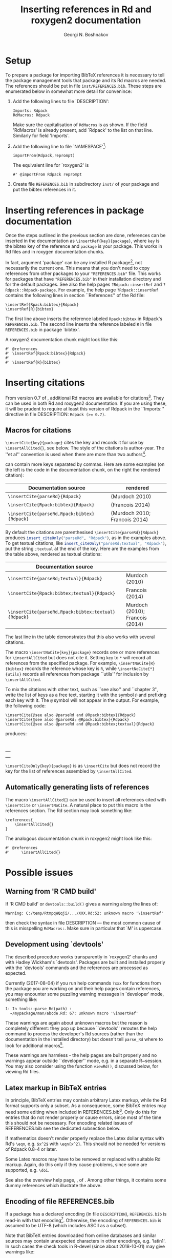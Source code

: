 #+PROPERTY: header-args:R  :cache yes :session ravel01-r :results value :exports both
#+OPTIONS: toc:nil
#+LaTeX_CLASS: Rvignette
#+LaTeX_CLASS_OPTIONS: [a4paper,twoside,11pt,nojss,article]
#+TITLE: Inserting references in Rd and roxygen2 documentation
#+AUTHOR: Georgi N. Boshnakov
#+MACRO: keywords bibliographic references, Rd, bibtex, citations, R
#+MACRO: Rpackage Rdpack
#+KEYWORDS: bibliographic references, Rd, bibtex, citations, R
#+LATEX_HEADER: % \usepackage{Sweave}
#+LATEX_HEADER: \author{Georgi N. Boshnakov}
#+LATEX_HEADER: \Plainauthor{Georgi N. Boshnakov}
#+LATEX_HEADER: \Address{
#+LATEX_HEADER:   Georgi N. Boshnakov\\
#+LATEX_HEADER:   School of Mathematics\\
#+LATEX_HEADER:   The University of Manchester\\
#+LATEX_HEADER:   Oxford Road, Manchester M13 9PL, UK\\
#+LATEX_HEADER:   URL: \url{http://www.maths.manchester.ac.uk/~gb/}
#+LATEX_HEADER: }
#+LATEX_HEADER: <<echo=FALSE>>=
#+LATEX_HEADER: library(Rdpack)
#+LATEX_HEADER: pd <- packageDescription("Rdpack")
#+LATEX_HEADER: @
#+LATEX_HEADER: \Abstract{
#+LATEX_HEADER: Package \pkg{Rdpack} provides a straightforward way to insert BibTeX references in the
#+LATEX_HEADER: documentation of an R package, using the RdMacros feature introduced in R~3.2.0. It
#+LATEX_HEADER: works for `roxygen2' documentation, as well.
#+LATEX_HEADER: \par
#+LATEX_HEADER: This vignette is part of package Rdpack, version~\Sexpr{pd$Version}.
#+LATEX_HEADER: }
#+LATEX_HEADER: 
#+LATEX_HEADER: \Keywords{bibliographic references, Rd, bibtex, citations, \proglang{R}}
#+LATEX_HEADER: \Plainkeywords{bibliographic references, Rd, bibtex, citations, R}

@@latex:%@@\SweaveOpts{engine=R,eps=FALSE}

@@latex:%@@\VignetteIndexEntry{{{{title}}}}
@@latex:%@@\VignetteDepends{{{{Rpackage}}}}
@@latex:%@@\VignetteKeywords{{{{keywords}}}}
@@latex:%@@\VignettePackage{{{{Rpackage}}}}

# DO NOT CHANGE Latex to LaTeX since Org-ravle changes this to \LaTeX{}, a command which 
# seems to cause problems with this LaTeX style.

#+BEGIN_SRC R :results value silent :exports none
library(Rdpack)
pd <- packageDescription("Rdpack")
#+END_SRC


* Setup 

To prepare a package for importing BibTeX references it is necessary to tell the
package management tools that package \pkg{Rdpack} and its Rd macros are
needed. The references should be put in file =inst/REFERENCES.bib=.
These steps are enumerated below in somewhat more detail for convenince:

1. Add the following lines to  file `DESCRIPTION':
   #+BEGIN_EXAMPLE
   Imports: Rdpack
   RdMacros: Rdpack
   #+END_EXAMPLE
   Make sure the capitalisation of =RdMacros= is as shown. If the field 'RdMacros' is already
   present, add `Rdpack' to the list on that line. Similarly for field 'Imports'.

2. Add the following line to file `NAMESPACE'[fn:2]:
   #+BEGIN_EXAMPLE
   importFrom(Rdpack,reprompt)
   #+END_EXAMPLE
   The equivalent line for `roxygen2' is
   #+BEGIN_EXAMPLE
   #' @importFrom Rdpack reprompt
   #+END_EXAMPLE

3. Create file =REFERENCES.bib= in subdirectory =inst/= of your package and put
   the bibtex references in it.


# [fn:1] Currently `R CMD check' doesn't complain if you don't import `Rdpack',
# as long as `Rdpack' is installed on the system (yours, CRAN, win-builder,
# etc.). However, services like `appveyor' or `travis-ci' do raise
# errors. Thanks to Clemens Schmid and Tim Riffe for allerting me about this.

[fn:2] Any function for package \pkg{Rdpack} will do. This is to avoid getting a
warning from 'R CMD check'.

  
* Inserting references in package documentation 

Once the steps outlined in the previous section are done, references can be
inserted in the documentation as ~\insertRef{key}{package}~,
where =key= is the bibtex key of the reference and =package= is your package.
This works in Rd files and in roxygen documentation chunks.

In fact, argument 'package' can be any installed R package[fn:3],
not necessarily the current
one. This means that you don't need to copy references from other packages to your
="REFERENCES.bib"= file.  This works for packages that have ="REFERENCES.bib"= in
their installation directory and for the default packages.
See also the help pages ~?Rdpack::insertRef~ and ~?Rdpack::Rdpack-package~.  For
example, the help page ~?Rdpack::insertRef~ contains the following lines in section
``References'' of the Rd file:
#+BEGIN_EXAMPLE
    \insertRef{Rpack:bibtex}{Rdpack}
    \insertRef{R}{bibtex}
#+END_EXAMPLE
The first line above inserts the reference labeled =Rpack:bibtex= in Rdpack's
=REFERENCES.bib=. The second line inserts the reference labeled =R= in file
=REFERENCES.bib= in package `bibtex'.

A roxygen2 documentation chunk might look like this:
#+BEGIN_EXAMPLE
    #' @references
    #' \insertRef{Rpack:bibtex}{Rdpack}
    #'
    #' \insertRef{R}{bibtex}
#+END_EXAMPLE


# %\paragraph*{Note:}
# % 2017-08-04 commented out,
# % The references are processed when the package is built. So, there is \emph{no need} to
# % depend/import/suggest package ="Rdpack"=, it only needs to be installed on your machine.

[fn:3] There is of course the risk that the referenced entry may be removed from
  the other package. So this is probably only useful for one's own
  packages. Also, the other package would better be one of the packages
  mentioned in DESCRIPTION.}



* Inserting citations 

From version 0.7 of \pkg{Rdpack}, additional Rd macros are available for
citations[fn:4].  They can be used in both Rd and roxygen2 documentation.  If you are
using these, it will be prudent to require at least this version of Rdpack in
the ``Imports:'' directive in file DESCRIPTION: ~Rdpack (>= 0.7)~.

[fn:4] They were introduced in the development version 0.6-1, but 0.7
  is the first version with them released on CRAN.

** Macros for citations 
\label{sec:macros-citations}

~\insertCite{key}{package}~ cites the key and records it for use by
~\insertAllCited{}~, see below. The style of the citations is author-year. 
The ''et al'' convention is used when there are  more than two authors[fn:etal]. 

[fn:etal]  This feature was introduced in Rdpack 0.8-2.



\code{key} can contain more keys separated by commas.
Here are some examples (on the left is
the code in the documentation chunk, on the right the rendered citation):

    # \begin{center}
    # \begin{tabular}{l|l}
    #   Documentation source & rendered \\ \hline
    #   =\insertCite{parseRd}{Rdpack}= &  
    #             \Sexpr{insert_citeOnly("parseRd", "Rdpack")}     \\
    #   =\insertCite{Rpack:bibtex}{Rdpack}=   & 
    #             \Sexpr{insert_citeOnly("Rpack:bibtex", "Rdpack")} \\
    #   =\insertCite{parseRd,Rpack:bibtex}{Rdpack}= &
    #             \Sexpr{insert_citeOnly("parseRd,Rpack:bibtex", "Rdpack")} 
    # \end{tabular}
    # \end{center}
    # 
    # By default the citations are parenthesised =\insertCite{parseRd}{Rdpack}= produces
    # \Sexpr{insert_citeOnly("parseRd", "Rdpack")}, as in the examples above.  To get textual
    # citations, like \Sexpr{insert_citeOnly("parseRd;textual", "Rdpack")} put the string
    # \code{;textual} at the end of the key. Here are the examples from the table above, rendered
    # as textual citations:
    # \begin{center}
    # \begin{tabular}{l|l}
    #   Documentation source & rendered \\ \hline
    #   =\insertCite{parseRd;textual}{Rdpack}= &  
    #             \Sexpr{insert_citeOnly("parseRd;textual", "Rdpack")}     \\
    #   =\insertCite{Rpack:bibtex;textual}{Rdpack}=   & 
    #             \Sexpr{insert_citeOnly("Rpack:bibtex;textual", "Rdpack")} \\
    #   =\insertCite{parseRd,Rpack:bibtex;textual}{Rdpack}= &
    #             \Sexpr{insert_citeOnly("parseRd,Rpack:bibtex;textual", "Rdpack")} 
    # \end{tabular}
    # \end{center}

#+name: R-inscite
#+BEGIN_SRC R :var x="", textual=0 :results value silent :exports none
insert_citeOnly(if(textual == 0) x else paste0(x, ";textual"), "Rdpack")
#+END_SRC


| Documentation source                        | rendered                      |
|---------------------------------------------+-------------------------------|
| ~\insertCite{parseRd}{Rdpack}~              | (Murdoch 2010)                |
| ~\insertCite{Rpack:bibtex}{Rdpack}~         | (Francois 2014)               |
| ~\insertCite{parseRd,Rpack:bibtex}{Rdpack}~ | (Murdoch 2010; Francois 2014) |
#+TBLFM: @2$2='(org-sbe "R-inscite" (x "\"parseRd\""))::@3$2='(org-sbe "R-inscite" (x "\"Rpack:bibtex\""))::@4$2='(org-sbe "R-inscite" (x "\"parseRd,Rpack:bibtex\""))

By default the citations are parenthesised =\insertCite{parseRd}{Rdpack}= produces
src_R{insert_citeOnly("parseRd", "Rdpack")}, 
as in the examples above.  To get textual
citations, like 
src_R{insert_citeOnly("parseRd;textual", "Rdpack")}, 
put the string
=;textual= at the end of the key. Here are the examples from the table above, rendered
as textual citations:

| Documentation source                                |                                 |
|-----------------------------------------------------+---------------------------------|
| ~\insertCite{parseRd;textual}{Rdpack}~              | Murdoch (2010)                  |
| ~\insertCite{Rpack:bibtex;textual}{Rdpack}~         | Francois (2014)                 |
| ~\insertCite{parseRd,Rpack:bibtex;textual}{Rdpack}~ | Murdoch (2010); Francois (2014) |
#+TBLFM: @2$2='(org-sbe "R-inscite" (x "\"parseRd\"") (textual 1))::@3$2='(org-sbe "R-inscite" (x "\"Rpack:bibtex\"") (textual 1))::@4$2='(org-sbe "R-inscite" (x "\"parseRd,Rpack:bibtex\"") (textual 1))

The last line in the table demonstrates that this also works with several citations.

The macro ~\insertNoCite{key}{package}~ records one or more references for
~\insertAllCited~ but does not cite it. Setting =key= to =*= will record all
references from the specified package. For example, ~\insertNoCite{R}{bibtex}~ records
the reference whose key is =R=, while ~\insertNoCite{*}{utils}~ records all
references from package ``utils'' for inclusion by ~\insertAllCited~.

To mix the citations with other text, such as ``see also'' and ``chapter 3'', write the list
of keys as a free text, starting it with the symbol =@= and prefixing each key with it.
The =@= symbol will not appear in the output. For example, the following code:
#+BEGIN_EXAMPLE
  \insertCite{@see also @parseRd and @Rpack:bibtex}{Rdpack}
  \insertCite{@see also @parseRd; @Rpack:bibtex}{Rdpack}
  \insertCite{@see also @parseRd and @Rpack:bibtex;textual}{Rdpack}
#+END_EXAMPLE
produces:

\qquad
#+ATTR_LATEX: :center nil
| \Sexpr{insert_citeOnly("@see also @parseRd and @Rpack:bibtex", "Rdpack")}         |
| \Sexpr{insert_citeOnly("@see also @parseRd; @Rpack:bibtex", "Rdpack")}            |
| \Sexpr{insert_citeOnly("@see also @parseRd and @Rpack:bibtex;textual", "Rdpack")} |
    

~\insertCiteOnly{key}{package}~ is as ~\insertCite~ but does not record the key 
for the list of references assembled by ~\insertAllCited~.

** Automatically generating lists of references 

The macro ~\insertAllCited{}~ can be used to insert all references cited with
~\insertCite~ or ~\insertNoCite~. A natural place to put this macro is the
references section.  The Rd section may look something like:
#+BEGIN_EXAMPLE
    \references{
        \insertAllCited{}
    }
#+END_EXAMPLE
The analogous documentation chunk in roxygen2 might look like this:
#+BEGIN_EXAMPLE
    #' @references
    #'     \insertAllCited{}
#+END_EXAMPLE



* Possible issues 

** Warning from 'R CMD build' 

If 'R CMD build' or =devtools::build()= gives a warning along the lines of:
#+BEGIN_EXAMPLE
    Warning: C:/temp/RtmpqWQqji/.../XXX.Rd:52: unknown macro '\insertRef'
#+END_EXAMPLE
then check the syntax in file DESCRIPTION --- the most common cause of this is misspelling
=RdMacros:=.  Make sure in particular that `M' is uppercase.


** Development using `devtools' 

The described procedure works transparently in `roxygen2' chunks and with Hadley Wickham's
`devtools'.  Packages are built and installed properly with the `devtools' commands and the
references are processed as expected.

Currently (2017-08-04) if you run help commands ~?xxx~ for functions from the package
you are working on and their help pages contain references, you may encounter some puzzling
warning messages in `developer' mode, something like:
#+BEGIN_EXAMPLE
    1: In tools::parse_Rd(path) :
      ~/mypackage/man/abcde.Rd: 67: unknown macro '\insertRef'
#+END_EXAMPLE
These warnings are again about unknown macros but the reason is completely different:
they pop up because ``devtools'' reroutes the
help command to process the developer's Rd sources
(rather than the documentation in the
installed directory) but doesn't tell =parse_Rd= where to look for additional macros[fn:5].

These warnings are harmless - the help pages are built properly and no warnings appear
outside ``developer'' mode, e.g. in a separate R~session. You may also consider using the
function ~viewRd()~, discussed below, for viewing Rd files.

[fn:5] The claims in this sentence can be deduced entirely from the informative
    message. Indeed, (1)~the error is in processing a source Rd file in the
    development directory of the package, and (2)~the call to
    =\parse_Rd= specifies only the file.


** Latex markup in BibTeX entries

In principle, BibTeX entries may contain arbitrary Latex markup, while the Rd format
supports only a subset. As a consequence, some BibTeX entries may need some editing when
included in REFERENCES.bib[fn:6]. Only do this for entries that do not render properly or
cause errors, since most of the time this should not be necessary. For encoding related
issues of REFERENCES.bib see the dedicated subsection below.

If mathematics doesn't render properly replace the Latex dollar syntax with Rd's ~\eqn~,
e.g. ~$x^2$~ with ~\eqn{x^2}~. This should not be needed for versions of Rdpack
0.8-4 or later. 

Some Latex macros may have to be removed or replaced with suitable Rd markup. Again,
do this only if they cause problems, since some are supported, e.g. ~\doi~.

See also the overview help page, \code{help("Rdpack-package")}, of \pkg{Rdpack}. 
Among other things, it contains some dummy references which illustrate the above.



[fn:6] Thanks to Michael Dewey for suggesting the discussion of this.


** Encoding of file REFERENCES.bib

If a package has a declared encoding (in file =DESCRIPTION=), =REFERENCES.bib= is read-in
with that encoding[fn:enc].  Otherwise, the encoding of =REFERENCES.bib= is assumed to be
UTF-8 (which includes ASCII as a subset).

Note that BibTeX entries downloaded from online databases and similar sources may contain
unexpected characters in other encodings, e.g. 'latin1'. In such cases the check tools in
R-devel (since about 2018-10-01) may give warnings like:
#+BEGIN_EXAMPLE
    prepare_Rd: input string 1 is invalid in this locale
#+END_EXAMPLE
To resolve this, convert the file to the declared encoding or UTF-8. Alternatively, replace
the offending symbols with their classic TeX/LaTeX equivalents (which are ASCII). Non-ASCII
symbols in BibTeX entries obtained from online databases are often in fields like "Abstract",
which are normally not included in lists of references and can be deleted from REFERENCES.bib.

One way to check for non-ASCII symbols in a file is =tools::showNonASCIIfile()=.

Internally, LaTeX sequences standing for accented Latin characters, such as =\'e= and =\"o=,
are converted to UTF-8.  So, even if the file REFERENCES.bib is pure ASCII, it may implicitly
give raise to non-ASCII characters. This may cause R's checking tools to complain about
non-ASCII characters even after it has been verified that there are none. If this happens,
add the encoding declaration to file DESCRIPTION[fn:enc2]:
#+BEGIN_EXAMPLE
Encoding: UTF-8
#+END_EXAMPLE
Needless to say, make sure that there are really no characters from encodings like 'latin1'.


[fn:enc] From =Rdpack (>=0.9-1)= The issue of not handling the encoding was raised by
Professor Brian Ripley.

[fn:enc2] Admittedly, this is not ideal since the user should not need to care how things are
processed internally but I haven't pinpointed the exact cause for this.

* Viewing Rd files 


A function, \code{viewRd}, to view Rd files in the source directory of a package was
introduced in version 0.4-23 of \pkg{Rdpack}. A typical user call would look something like:
#+BEGIN_EXAMPLE
    Rdpack::viewRd("./man/filename.Rd")
#+END_EXAMPLE
By default the requested help page is shown in text format. To open the page in a browser,
set argument \code{type} to \code{"html"}:
#+BEGIN_EXAMPLE
    Rdpack::viewRd("./man/filename.Rd", type = "html")
#+END_EXAMPLE

Users of 'devtools' can use \code{viewRd()} in place of \code{help()} to view Rd sources[fn:6].

[fn:6] Yes, your real sources are the \texttt{*.R} files but
  \code{devtools::document()} transfers the roxygen2 documentation chunks to Rd
  files (and a few others), which are then rendered by \pkg{R} tools.


# % * Inserting references interactively 
# % \label{sec:insert-refer-inter}
# % 
# % It is possible to use the underlying R function to insert references interactively.
# % For example,
# % <<>>=
# % library(Rdpack)
# % cat(insert_ref("R", package = "bibtex"), sep ="\n")
# % @
# % 
# % I would put the (commented out) command on top of the above reference as a reminder where it
# % came from:
# % #+BEGIN_EXAMPLE
# % % insert_ref("R", package = "bibtex"), sep ="\n")
# % #+END_EXAMPLE
# % 
# % For a different approach, see the documentation of function ={Rdpack::rebib()}=.

